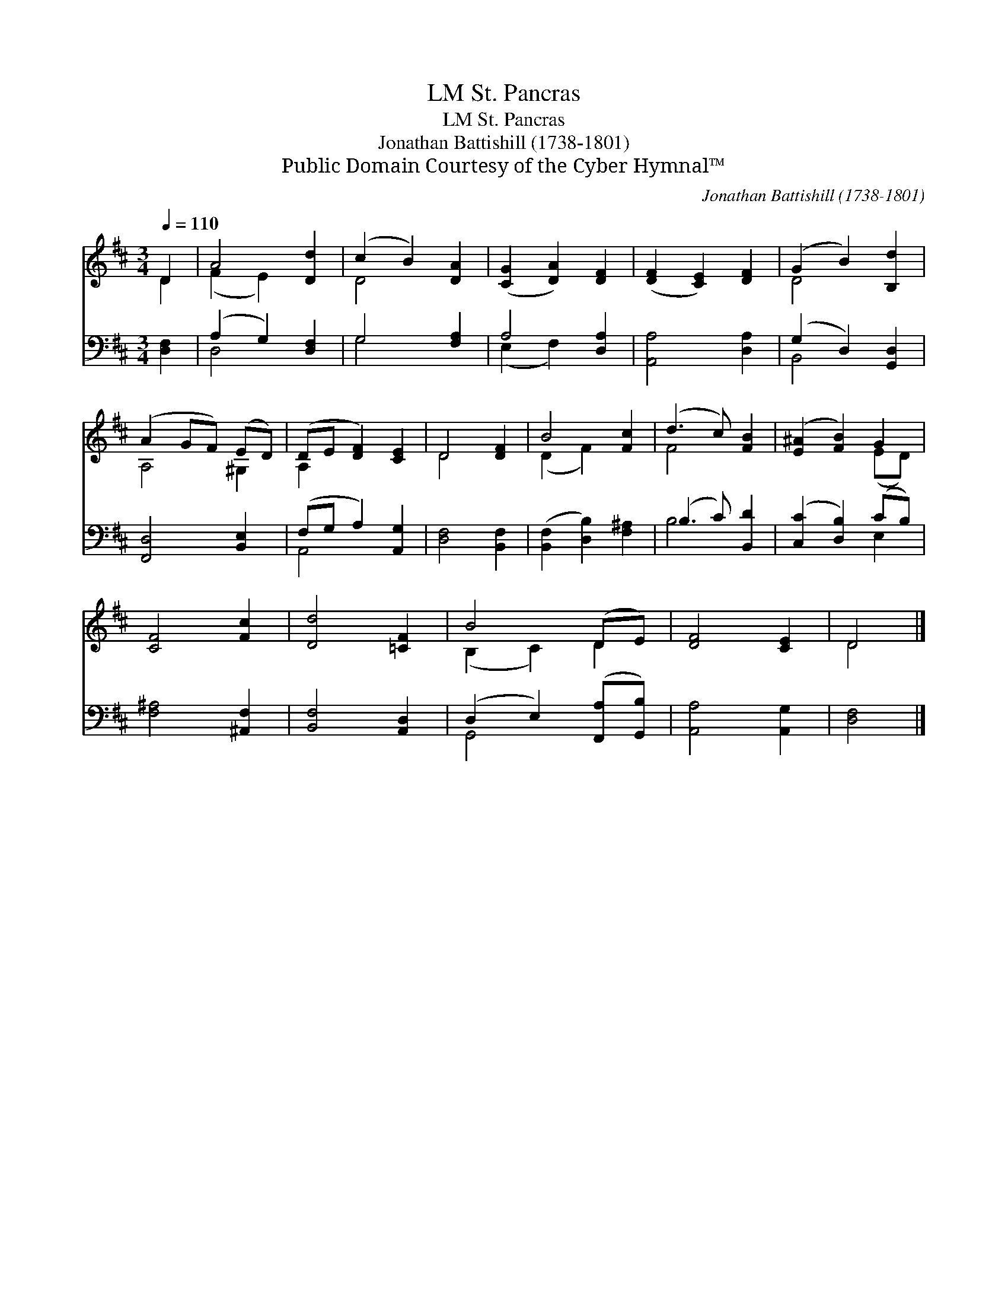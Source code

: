 X:1
T:St. Pancras, LM
T:St. Pancras, LM
T:Jonathan Battishill (1738-1801)
T:Public Domain Courtesy of the Cyber Hymnal™
C:Jonathan Battishill (1738-1801)
Z:Public Domain
Z:Courtesy of the Cyber Hymnal™
%%score ( 1 2 ) ( 3 4 )
L:1/8
Q:1/4=110
M:3/4
K:D
V:1 treble 
V:2 treble 
V:3 bass 
V:4 bass 
V:1
 D2 | A4 [Dd]2 | (c2 B2) [DA]2 | ([CG]2 [DA]2) [DF]2 | ([DF]2 [CE]2) [DF]2 | (G2 B2) [B,d]2 | %6
 (A2 GF) (ED) | (DE [DF]2) [CE]2 | D4 [DF]2 | B4 [Fc]2 | (d3 c) [FB]2 | ([E^A]2 [FB]2) G2 | %12
 [CF]4 [Fc]2 | [Dd]4 [=CF]2 | B4 (DE) | [DF]4 [CE]2 | D4 |] %17
V:2
 D2 | (F2 E2) x2 | D4 x2 | x6 | x6 | D4 x2 | A,4 ^G,2 | A,2 x4 | D4 x2 | (D2 F2) x2 | F4 x2 | %11
 x4 (ED) | x6 | x6 | (B,2 C2) D2 | x6 | D4 |] %17
V:3
 [D,F,]2 | (A,2 G,2) [D,F,]2 | G,4 [F,A,]2 | A,4 [D,A,]2 | [A,,A,]4 [D,A,]2 | (G,2 D,2) [G,,D,]2 | %6
 [F,,D,]4 [B,,E,]2 | (F,G, A,2) [A,,G,]2 | [D,F,]4 [B,,F,]2 | ([B,,F,]2 [D,B,]2) [F,^A,]2 | %10
 (B,3 C) [B,,D]2 | ([C,C]2 [D,B,]2) (CB,) | [F,^A,]4 [^A,,F,]2 | [B,,F,]4 [A,,D,]2 | %14
 (D,2 E,2) ([F,,A,][G,,B,]) | [A,,A,]4 [A,,G,]2 | [D,F,]4 |] %17
V:4
 x2 | D,4 x2 | G,4 x2 | (E,2 F,2) x2 | x6 | B,,4 x2 | x6 | A,,4 x2 | x6 | x6 | B,4 x2 | x4 E,2 | %12
 x6 | x6 | G,,4 x2 | x6 | x4 |] %17


